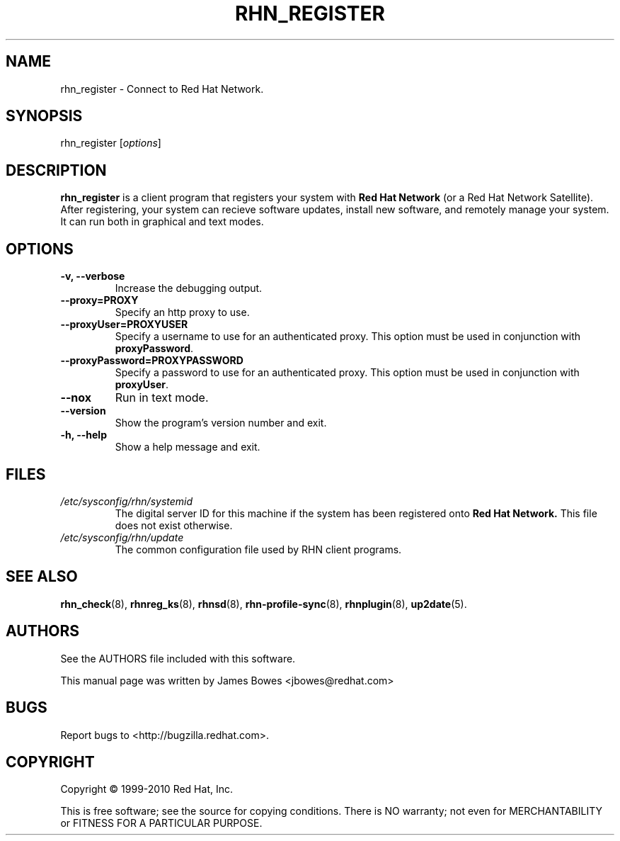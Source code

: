 .\" Copyright 2006--2010 Red Hat, Inc.
.\"
.\" This man page is free documentation; you can redistribute it and/or modify
.\" it under the terms of the GNU General Public License as published by
.\" the Free Software Foundation; either version 2 of the License, or
.\" (at your option) any later version.
.\"
.\" This program is distributed in the hope that it will be useful,
.\" but WITHOUT ANY WARRANTY; without even the implied warranty of
.\" MERCHANTABILITY or FITNESS FOR A PARTICULAR PURPOSE.  See the
.\" GNU General Public License for more details.
.\"
.\" You should have received a copy of the GNU General Public License
.\" along with this man page; if not, write to the Free Software
.\" Foundation, Inc., 675 Mass Ave, Cambridge, MA 02139, USA.
.\"
.TH RHN_REGISTER 8 "2010 July 8" "Linux" "Red Hat, Inc."
.SH NAME
rhn_register \- Connect to Red Hat Network.

.SH SYNOPSIS
rhn_register [\fIoptions\fP]

.SH DESCRIPTION

.PP
\fBrhn_register\fP is a client program that registers your system with 
.B Red Hat Network
(or a Red Hat Network Satellite). After registering, your system can recieve
software updates, install new software, and remotely manage your system.
It can run both in graphical and text modes.

.SH OPTIONS

.IP "\fB-v, --verbose\fP"
Increase the debugging output.
.br
.IP "\fB--proxy=PROXY\fP"
Specify an http proxy to use.
.br
.IP "\fB--proxyUser=PROXYUSER\fP"
Specify a username to use for an authenticated proxy. This option must be used
in conjunction with \fBproxyPassword\fP.
.br
.IP "\fB--proxyPassword=PROXYPASSWORD\fP"
Specify a password to use for an authenticated proxy. This option must be used
in conjunction with \fBproxyUser\fP.
.br
.IP "\fB--nox\fP"
Run in text mode.
.br
.IP "\fB--version\fP"
Show the program's version number and exit.
.br
.IP "\fB-h, --help\fP"
Show a help message and exit.

.SH FILES

.IP \fI/etc/sysconfig/rhn/systemid\fP
The digital server ID for this machine if the system has been registered onto
.B Red Hat Network.
This file does not exist otherwise.
.br
.IP \fI/etc/sysconfig/rhn/update\fP
The common configuration file used by RHN client programs.

.SH "SEE ALSO"

.PP
\fBrhn_check\fP(8), \fBrhnreg_ks\fP(8), \fBrhnsd\fP(8), \fBrhn-profile-sync\fP(8), \fBrhnplugin\fP(8), \fBup2date\fP(5).

.SH AUTHORS
.PP
See the AUTHORS file included with this software.
.PP
This manual page was written by James Bowes <jbowes@redhat.com>

.SH "BUGS"
.PP
Report bugs to <http://bugzilla.redhat.com>.

.SH COPYRIGHT

.PP
Copyright \(co 1999\-2010 Red Hat, Inc.

.PP
This is free software; see the source for copying conditions.  There is 
NO warranty; not even for MERCHANTABILITY or FITNESS FOR A PARTICULAR PURPOSE.
